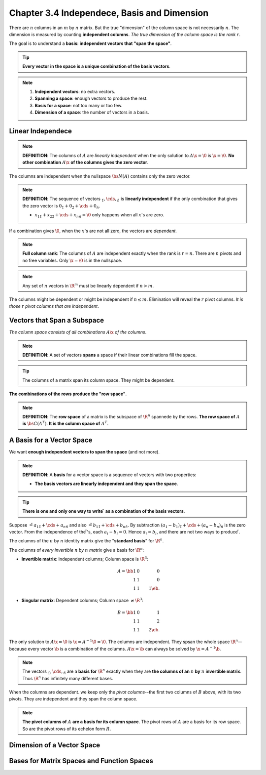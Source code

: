 Chapter 3.4 Independece, Basis and Dimension
============================================

There are :math:`n` columns in an :math:`m` by :math:`n` matrix.
But the true "dimension" of the column space is not necessarily :math:`n`.
The dimension is measured by counting **independent columns**.
*The true dimension of the column space is the rank* :math:`r`.

The goal is to understand a **basis**: **independent vectors that "span the space"**.

.. Tip::

    **Every vector in the space is a unique combination of the basis vectors**.

.. note::

    #. **Independent vectors**: no extra vectors.

    #. **Spanning a space**: enough vectors to produce the rest.

    #. **Basis for a space**: not too many or too few.

    #. **Dimension of a space**: the number of vectors in a basis.

Linear Independece
------------------

.. note::

    **DEFINITION**: The columns of :math:`A` are *linearly independent* when the 
    only solution to :math:`A\x=\0` is :math:`\x=\0`.
    **No other combination** :math:`A\x` **of the columns gives the zero vector**.

The columns are independent when the nullspace :math:`\bs{N}(A)` contains only
the zero vector.

.. note::

    **DEFINITION**: The sequence of vectors :math:`\v_1,\cds,\v_n` is 
    **linearly independent** if the only combination that gives the zero vector
    is :math:`0\v_1+0\v_2+\cds+0\v_n`.

    * :math:`x_1\v_1+x_2\v_2+\cds+x_n\v_n=\0` only happens when all :math:`x`'s are zero.

If a combination gives :math:`\0`, when the :math:`x`'s are not all zero, the vectors are *dependent*.

.. note::

    **Full column rank**: The columns of :math:`A` are independent exactly when the rank is :math:`r=n`.
    There are :math:`n` pivots and no free variables.
    Only :math:`\x=\0` is in the nullspace.

.. note::

    Any set of :math:`n` vectors in :math:`\R^m` must be linearly dependent if :math:`n>m`.

The columns might be dependent or might be independent if :math:`n\leq m`.
Elimination will reveal the :math:`r` pivot columns.
*It is those* :math:`r` *pivot columns that are independent*.

Vectors that Span a Subspace
----------------------------

*The column space consists of all combinations* :math:`A\x` *of the columns*.

.. note::

    **DEFINITION**: A set of vectors **spans** a space if their linear combinations fill the space.

.. tip::

    The columns of a matrix span its column space.
    They might be dependent.

**The combinations of the rows produce the "row space"**.

.. note::

    **DEFINITION**: The **row space** of a matrix is the subspace of :math:`\R^n` spannede by the rows.
    **The row space of** :math:`A` **is** :math:`\bs{C}(A^T)`.
    **It is the column space of** :math:`A^T`.

A Basis for a Vector Space
--------------------------

We want **enough independent vectors to span the space** (and not more).

.. note::

    **DEFINITION**: A **basis** for a vector space is a sequence of vectors with two properties:

    * **The basis vectors are linearly independent and they span the space**.

.. tip::

    **There is one and only one way to write** :math:`\v` **as a combination of the basis vectors**.

Suppose :math:`\v=a_1\v_1+\cds+a_n\v_n` and also :math:`\v=b_1\v_1+\cds+b_n\v_n`.
By subtraction :math:`(a_1-b_1)\v_1+\cds+(a_n-b_n)\v_n` is the zero vector.
From the independence of the :math:`\v`'s, each :math:`a_i-b_i=0`.
Hence :math:`a_i=b_i`, and there are not two ways to produce :math:`\v`.

The columns of the :math:`n` by :math:`n` identity matrix give the "**standard basis**" for :math:`\R^n`.

The columns of *every invertible* :math:`n` *by* :math:`n` *matrix* give a basis for :math:`\R^n`:

* **Invertible matrix**: Independent columns; Column space is :math:`\R^3`:

    .. math::

        A=\bb 1&0&0\\1&1&0\\1&1&1 \eb.

* **Singular matrix**: Dependent columns; Column space :math:`\neq \R^3`:

    .. math::
    
        B=\bb 1&0&1\\1&1&2\\1&1&2 \eb.

The only solution to :math:`A\x=\0` is :math:`\x=A^{-1}\0=\0`.
The columns are independent.
They spsan the whole space :math:`\R^n`--because every vector :math:`\b` is a combination of the columns.
:math:`A\x=\b` can always be solved by :math:`\x=A^{-1}\b`.

.. note::

    The vectors :math:`\v_1,\cds,\v_n` are a **basis for** :math:`\R^n` exactly
    when they are **the columns of an** :math:`n` **by** :math:`n`
    **invertible matrix**.
    Thus :math:`\R^n` has infinitely many different bases.

When the columns are dependent. we keep only the *pivot columns*--the first two
columns of :math:`B` above, with its two pivots.
They are independent and they span the column space.

.. note::

    **The pivot columns of** :math:`A` **are a basis for its column space**.
    The pivot rows of :math:`A` are a basis for its row space.
    So are the pivot rows of its echelon form :math:`R`.
            



Dimension of a Vector Space
---------------------------




Bases for Matrix Spaces and Function Spaces
-------------------------------------------
